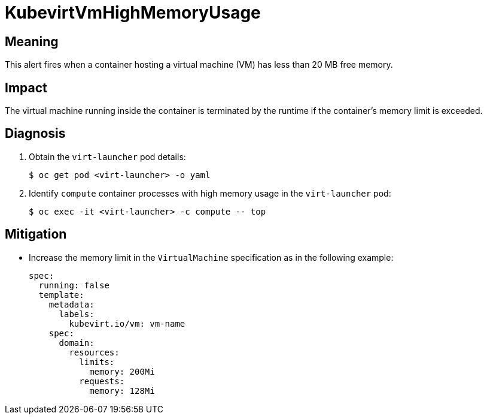 // Module included in the following assemblies:
//
// * virt/logging_events_monitoring/virt-runbooks.adoc

:_content-type: REFERENCE
[id="virt-runbook-kubevirtvmhighmemoryusage_{context}"]
= KubevirtVmHighMemoryUsage

// Edited by apinnick, Nov 2022

[discrete]
[id="meaning-kubevirtvmhighmemoryusage_{context}"]
== Meaning

This alert fires when a container hosting a virtual machine (VM) has less
than 20 MB free memory.

[discrete]
[id="impact-kubevirtvmhighmemoryusage_{context}"]
== Impact

The virtual machine running inside the container is terminated by the runtime
if the container's memory limit is exceeded.

[discrete]
[id="diagnosis-kubevirtvmhighmemoryusage_{context}"]
== Diagnosis

. Obtain the `virt-launcher` pod details:
+
[source,terminal]
----
$ oc get pod <virt-launcher> -o yaml
----

. Identify `compute` container processes with high memory usage in the
`virt-launcher` pod:
+
[source,terminal]
----
$ oc exec -it <virt-launcher> -c compute -- top
----

[discrete]
[id="mitigation-kubevirtvmhighmemoryusage_{context}"]
== Mitigation

* Increase the memory limit in the `VirtualMachine` specification as in
the following example:
+
[source,yaml]
----
spec:
  running: false
  template:
    metadata:
      labels:
        kubevirt.io/vm: vm-name
    spec:
      domain:
        resources:
          limits:
            memory: 200Mi
          requests:
            memory: 128Mi
----
